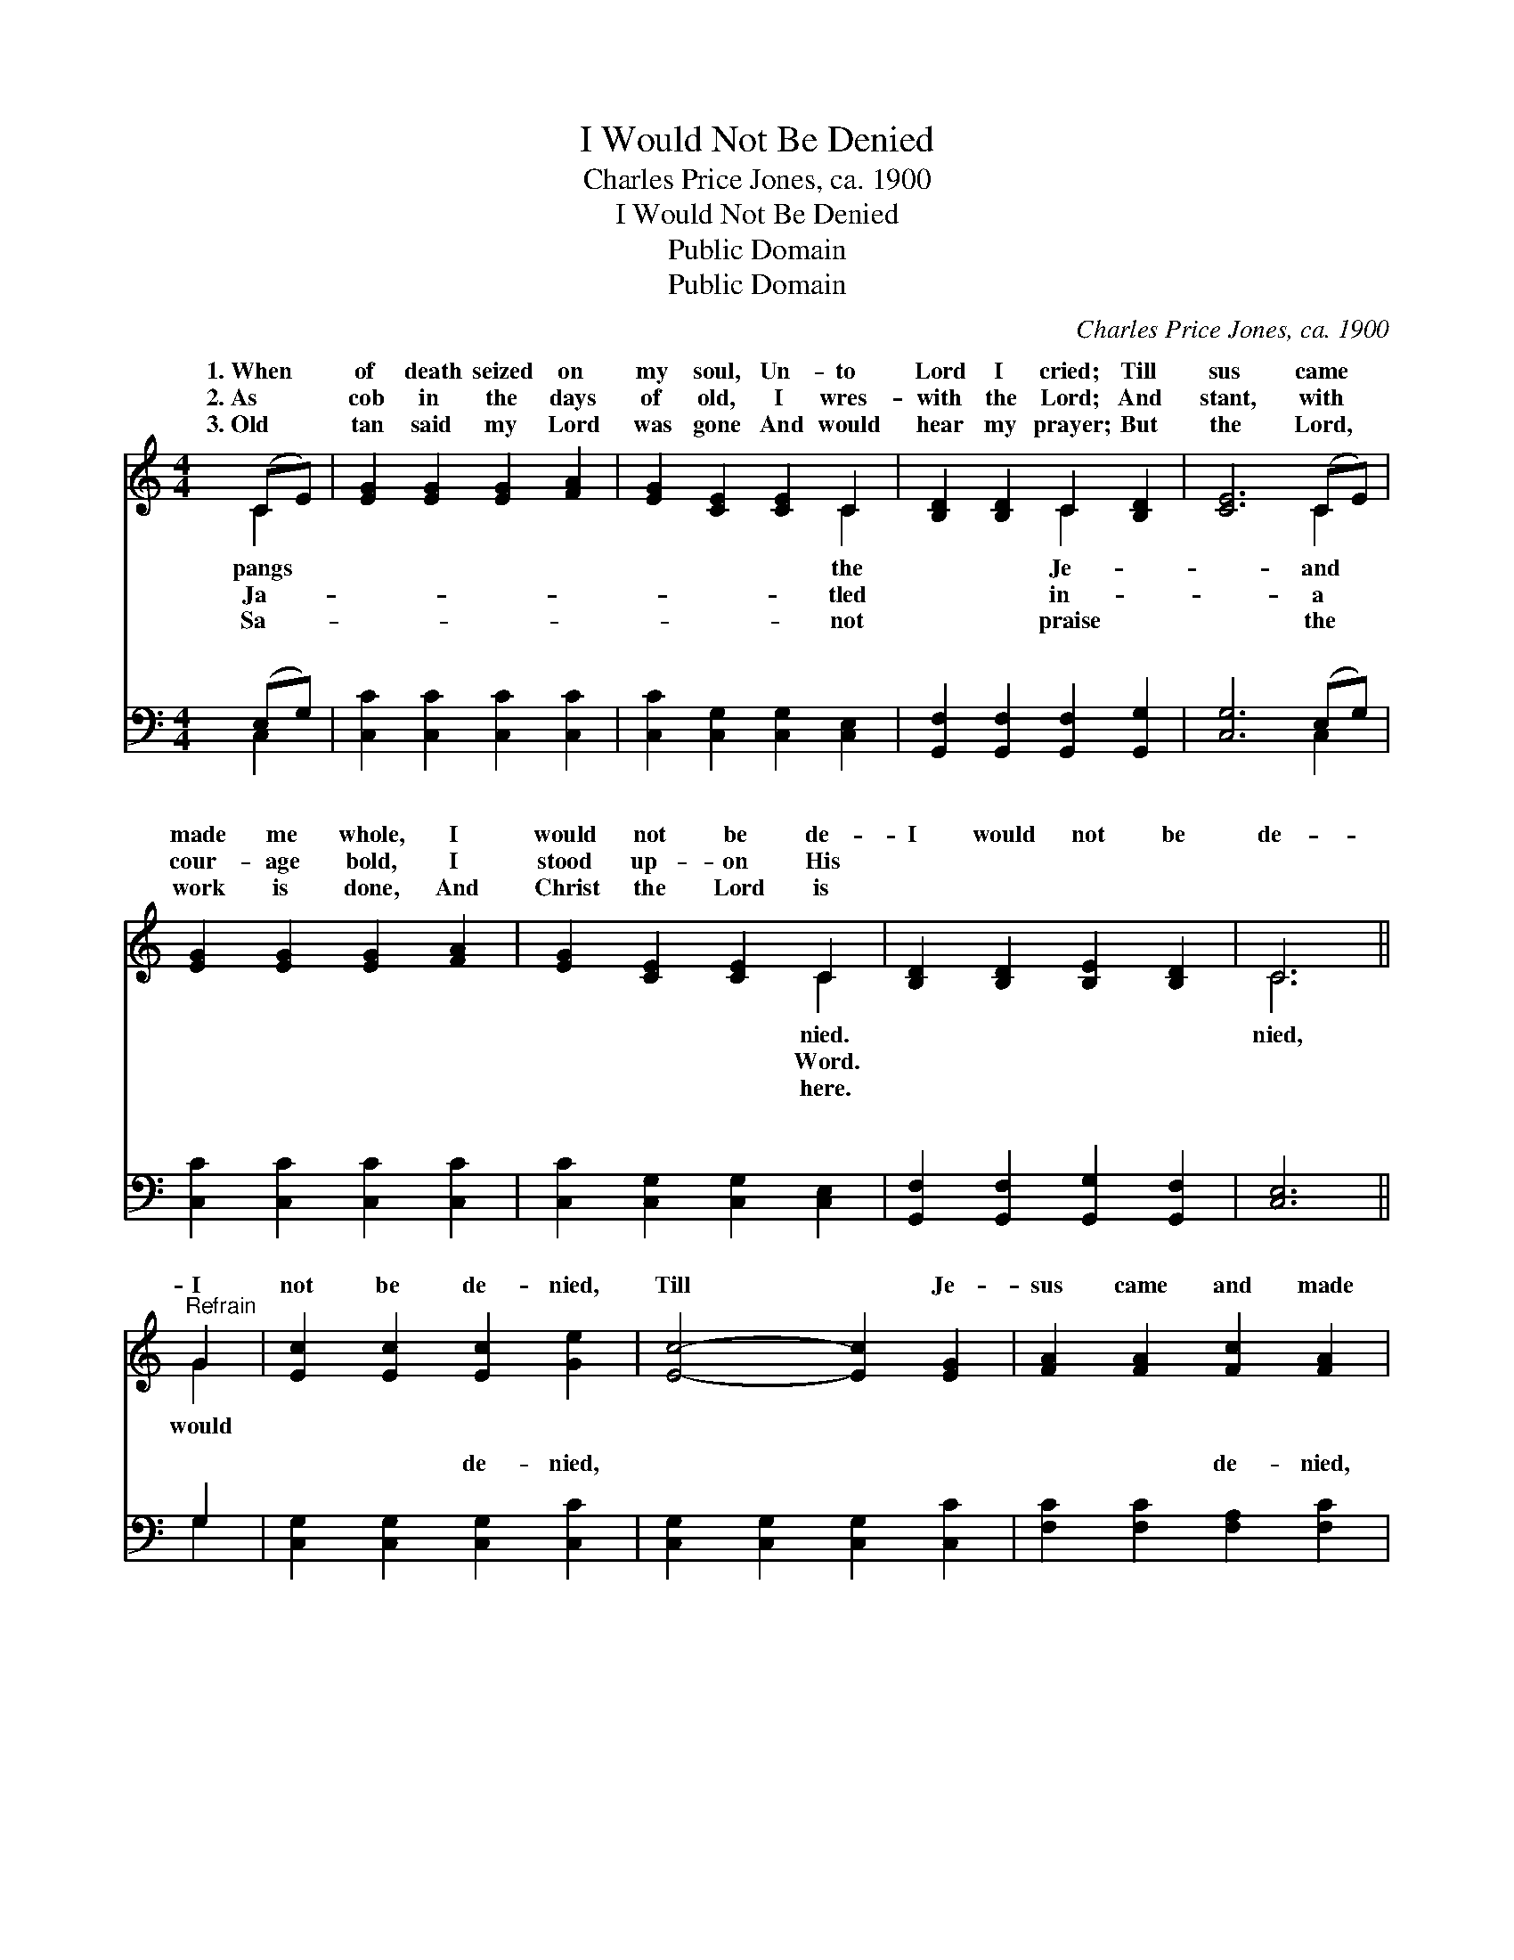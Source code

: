 X:1
T:I Would Not Be Denied
T:Charles Price Jones, ca. 1900
T:I Would Not Be Denied
T:Public Domain
T:Public Domain
C:Charles Price Jones, ca. 1900
Z:Public Domain
%%score ( 1 2 ) ( 3 4 )
L:1/8
M:4/4
K:C
V:1 treble 
V:2 treble 
V:3 bass 
V:4 bass 
V:1
 (CE) | [EG]2 [EG]2 [EG]2 [FA]2 | [EG]2 [CE]2 [CE]2 C2 | [B,D]2 [B,D]2 C2 [B,D]2 | [CE]6 (CE) | %5
w: 1.~When *|of death seized on|my soul, Un- to|Lord I cried; Till|sus came *|
w: 2.~As *|cob in the days|of old, I wres-|with the Lord; And|stant, with *|
w: 3.~Old *|tan said my Lord|was gone And would|hear my prayer; But|the Lord, *|
 [EG]2 [EG]2 [EG]2 [FA]2 | [EG]2 [CE]2 [CE]2 C2 | [B,D]2 [B,D]2 [B,E]2 [B,D]2 | C6 || %9
w: made me whole, I|would not be de-|I would not be|de-|
w: cour- age bold, I|stood up- on His|||
w: work is done, And|Christ the Lord is|||
"^Refrain" G2 | [Ec]2 [Ec]2 [Ec]2 [Ge]2 | [Ec]4- [Ec]2 [EG]2 | [FA]2 [FA]2 [Fc]2 [FA]2 | %13
w: I|not be de- nied,|Till * Je-|sus came and made|
w: ||||
w: ||||
 [EG]4- [EG]2 [EG]2 | [Ec]2 [Ec]2 [Ec]2 [FA]2 | [EG]2 [CE]2 [CE]2 C2 | %16
w: me * whole,|I would not be|de- nied. * *|
w: |||
w: |||
 [B,D]2 [B,D]2 [B,E]2 [B,D]2 | C2 A,2 [G,C]2 |] %18
w: ||
w: ||
w: ||
V:2
 C2 | x8 | x6 C2 | x4 C2 x2 | x6 C2 | x8 | x6 C2 | x8 | C6 || G2 | x8 | x8 | x8 | x8 | x8 | x6 C2 | %16
w: pangs||the|Je-|and||nied.||nied,|would|||||||
w: Ja-||tled|in-|a||Word.||||||||||
w: Sa-||not|praise|the||here.||||||||||
 x8 | C4- x2 |] %18
w: ||
w: ||
w: ||
V:3
 (E,G,) | [C,C]2 [C,C]2 [C,C]2 [C,C]2 | [C,C]2 [C,G,]2 [C,G,]2 [C,E,]2 | %3
w: ~ *|~ ~ ~ ~|~ ~ ~ ~|
 [G,,F,]2 [G,,F,]2 [G,,F,]2 [G,,G,]2 | [C,G,]6 (E,G,) | [C,C]2 [C,C]2 [C,C]2 [C,C]2 | %6
w: ~ ~ ~ ~|~ ~ *|~ ~ ~ ~|
 [C,C]2 [C,G,]2 [C,G,]2 [C,E,]2 | [G,,F,]2 [G,,F,]2 [G,,G,]2 [G,,F,]2 | [C,E,]6 || G,2 | %10
w: ~ ~ ~ ~|~ ~ ~ ~|~|~|
 [C,G,]2 [C,G,]2 [C,G,]2 [C,C]2 | [C,G,]2 [C,G,]2 [C,G,]2 [C,C]2 | [F,C]2 [F,C]2 [F,A,]2 [F,C]2 | %13
w: ~ ~ de- nied,|~ ~ ~ ~|~ ~ de- nied,|
 [C,C]2 [C,C]2 [C,C]2 [C,C]2 | [C,G,]2 [C,G,]2 [C,G,]2 [C,C]2 | [C,C]2 [C,G,]2 [C,G,]2 [C,E,]2 | %16
w: ~ ~ ~ ~|~ ~ ~ ~|~ ~ ~ ~|
 [G,,F,]2 [G,,F,]2 [G,,G,]2 [G,,F,]2 | E,2 F,2 [C,E,]2 |] %18
w: ~ ~ denied. *||
V:4
 C,2 | x8 | x8 | x8 | x6 C,2 | x8 | x8 | x8 | x6 || G,2 | x8 | x8 | x8 | x8 | x8 | x8 | x8 | %17
w: ~||||~|||||~||||||||
 C,4- x2 |] %18
w: |

